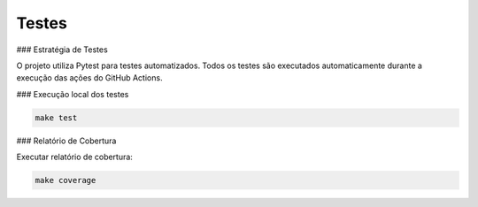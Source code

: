 ==============
Testes
==============

### Estratégia de Testes

O projeto utiliza Pytest para testes automatizados. Todos os testes são executados automaticamente durante a execução das ações do GitHub Actions.

### Execução local dos testes

.. code-block:: bash

    make test

### Relatório de Cobertura

Executar relatório de cobertura:

.. code-block:: bash

    make coverage
